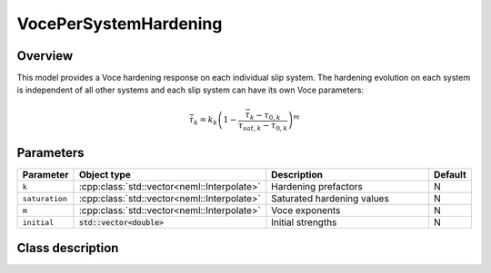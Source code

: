 VocePerSystemHardening
======================

Overview
--------

This model provides a Voce hardening response on each individual slip system.
The hardening evolution on each system is independent of all other systems 
and each slip system can have its own Voce parameters:

.. math::
   \dot{\bar{\tau}}_{k} = k_k \left(1 - \frac{\bar{\tau}_k - \tau_{0,k}}{\tau_{sat,k} - \tau_{0,k}} \right)^{m}

Parameters
----------

.. csv-table::
   :header: "Parameter", "Object type", "Description", "Default"
   :widths: 12, 30, 50, 8

   ``k``, :cpp:class:`std::vector<neml::Interpolate>`, Hardening prefactors, N
   ``saturation``, :cpp:class:`std::vector<neml::Interpolate>`, Saturated hardening values, N 
   ``m``, :cpp:class:`std::vector<neml::Interpolate>`, Voce exponents, N
   ``initial``, :code:`std::vector<double>`, Initial strengths, N

Class description
-----------------

.. doxygenclass:: neml::VocePerSystemHardening
   :members:
   :undoc-members:
